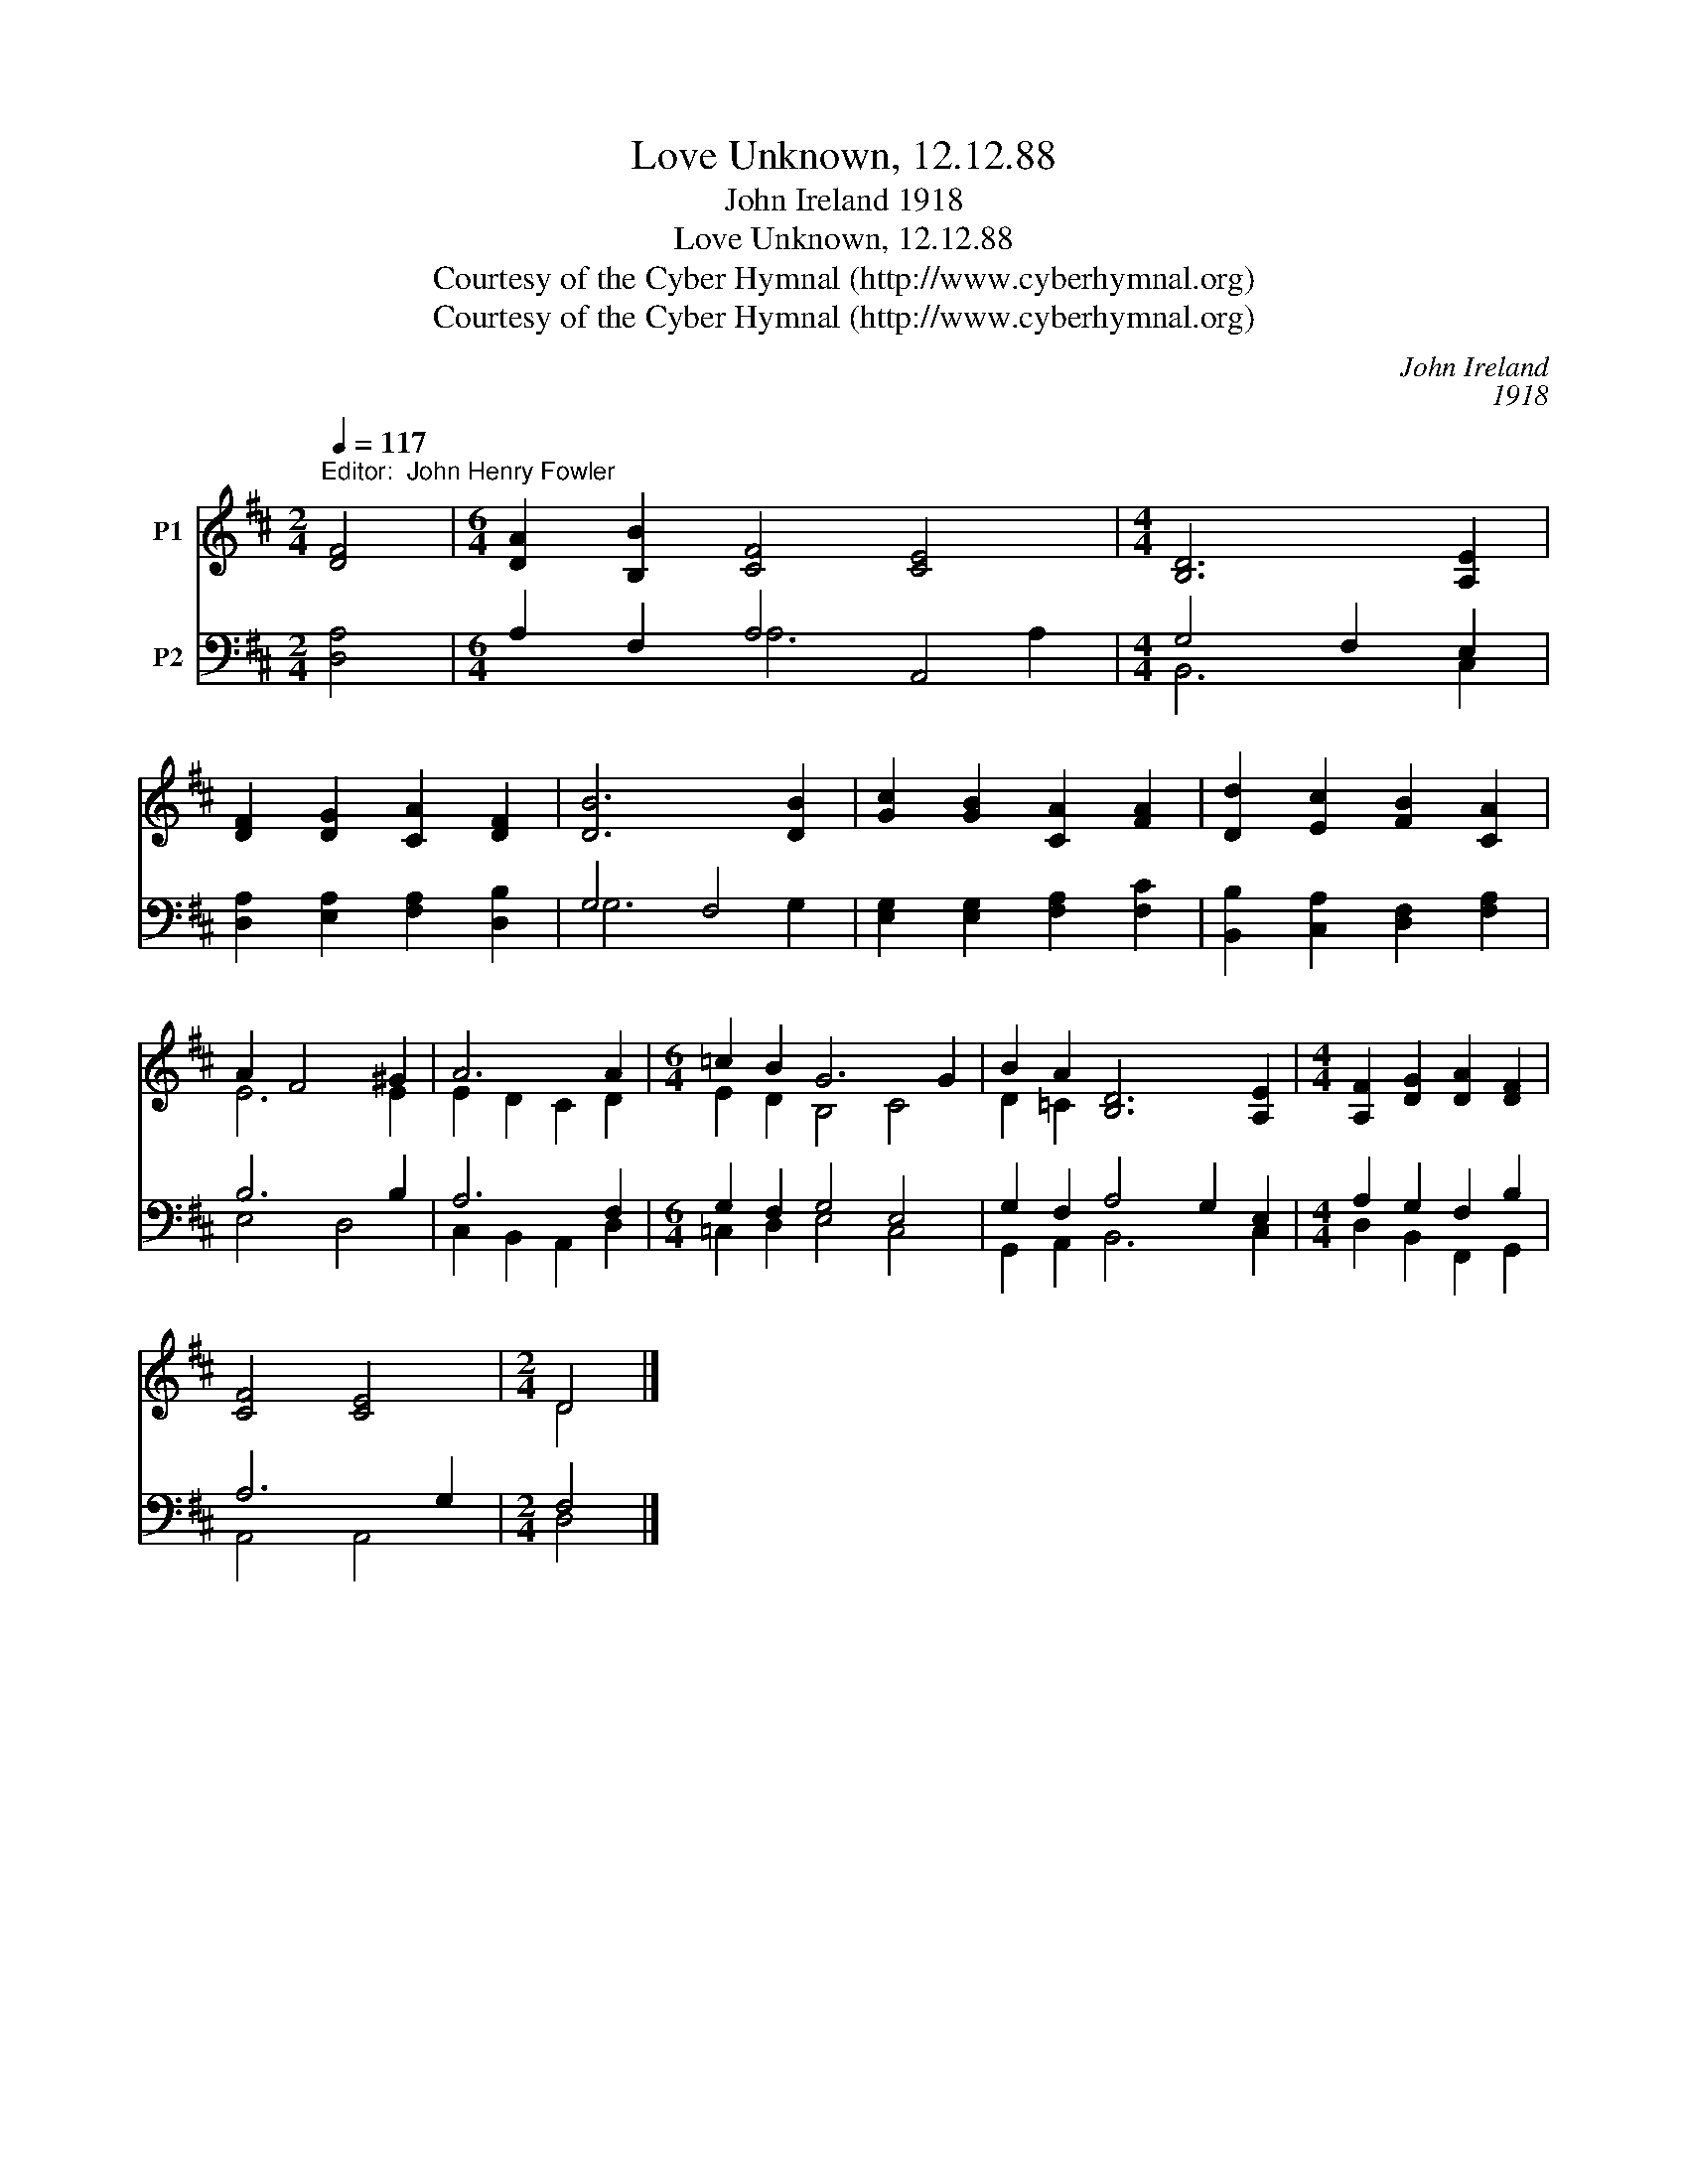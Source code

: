 X:1
T:Love Unknown, 12.12.88
T:John Ireland 1918      
T:Love Unknown, 12.12.88
T:Courtesy of the Cyber Hymnal (http://www.cyberhymnal.org)
T:Courtesy of the Cyber Hymnal (http://www.cyberhymnal.org)
C:John Ireland
C:1918
Z:Courtesy of the Cyber Hymnal (http://www.cyberhymnal.org)
%%score ( 1 2 ) ( 3 4 )
L:1/8
Q:1/4=117
M:2/4
K:D
V:1 treble nm="P1"
V:2 treble 
V:3 bass nm="P2"
V:4 bass 
V:1
"^Editor:  John Henry Fowler" [DF]4 |[M:6/4] [DA]2 [B,B]2 [CF]4 [CE]4 |[M:4/4] [B,D]6 [A,E]2 | %3
 [DF]2 [DG]2 [CA]2 [DF]2 | [DB]6 [DB]2 | [Gc]2 [GB]2 [CA]2 [FA]2 | [Dd]2 [Ec]2 [FB]2 [CA]2 | %7
 A2 F4 ^G2 | A6 A2 |[M:6/4] =c2 B2 G6 G2 | B2 A2 [B,D]6 [A,E]2 |[M:4/4] [A,F]2 [DG]2 [DA]2 [DF]2 | %12
 [CF]4 [CE]4 |[M:2/4] D4 |] %14
V:2
 x4 |[M:6/4] x12 |[M:4/4] x8 | x8 | x8 | x8 | x4 x2 x2 | E6 E2 | E2 D2 C2 D2 | %9
[M:6/4] E2 D2 B,4 C4 | D2 =C2 x2 x6 |[M:4/4] x8 | x4 x2 x2 |[M:2/4] D4 |] %14
V:3
 [D,A,]4 |[M:6/4] A,2 F,2 A,4 A,,4 |[M:4/4] G,4 F,2 E,2 | [D,A,]2 [E,A,]2 [F,A,]2 [D,B,]2 | %4
 G,4 F,4 | [E,G,]2 [E,G,]2 [F,A,]2 [F,C]2 | [B,,B,]2 [C,A,]2 [D,F,]2 [F,A,]2 | B,6 B,2 | A,6 F,2 | %9
[M:6/4] G,2 F,2 G,4 E,4 | G,2 F,2 A,4 G,2 E,2 |[M:4/4] A,2 G,2 F,2 B,2 | A,6 G,2 |[M:2/4] F,4 |] %14
V:4
 x4 |[M:6/4] x2 x2 A,6 A,2 |[M:4/4] B,,6 C,2 | x2 x2 x2 x2 | G,6 G,2 | x8 | x4 x2 x2 | E,4 D,4 | %8
 C,2 B,,2 A,,2 D,2 |[M:6/4] =C,2 D,2 E,4 C,4 | G,,2 A,,2 B,,6 C,2 |[M:4/4] D,2 B,,2 F,,2 G,,2 | %12
 A,,4 A,,4 |[M:2/4] D,4 |] %14

